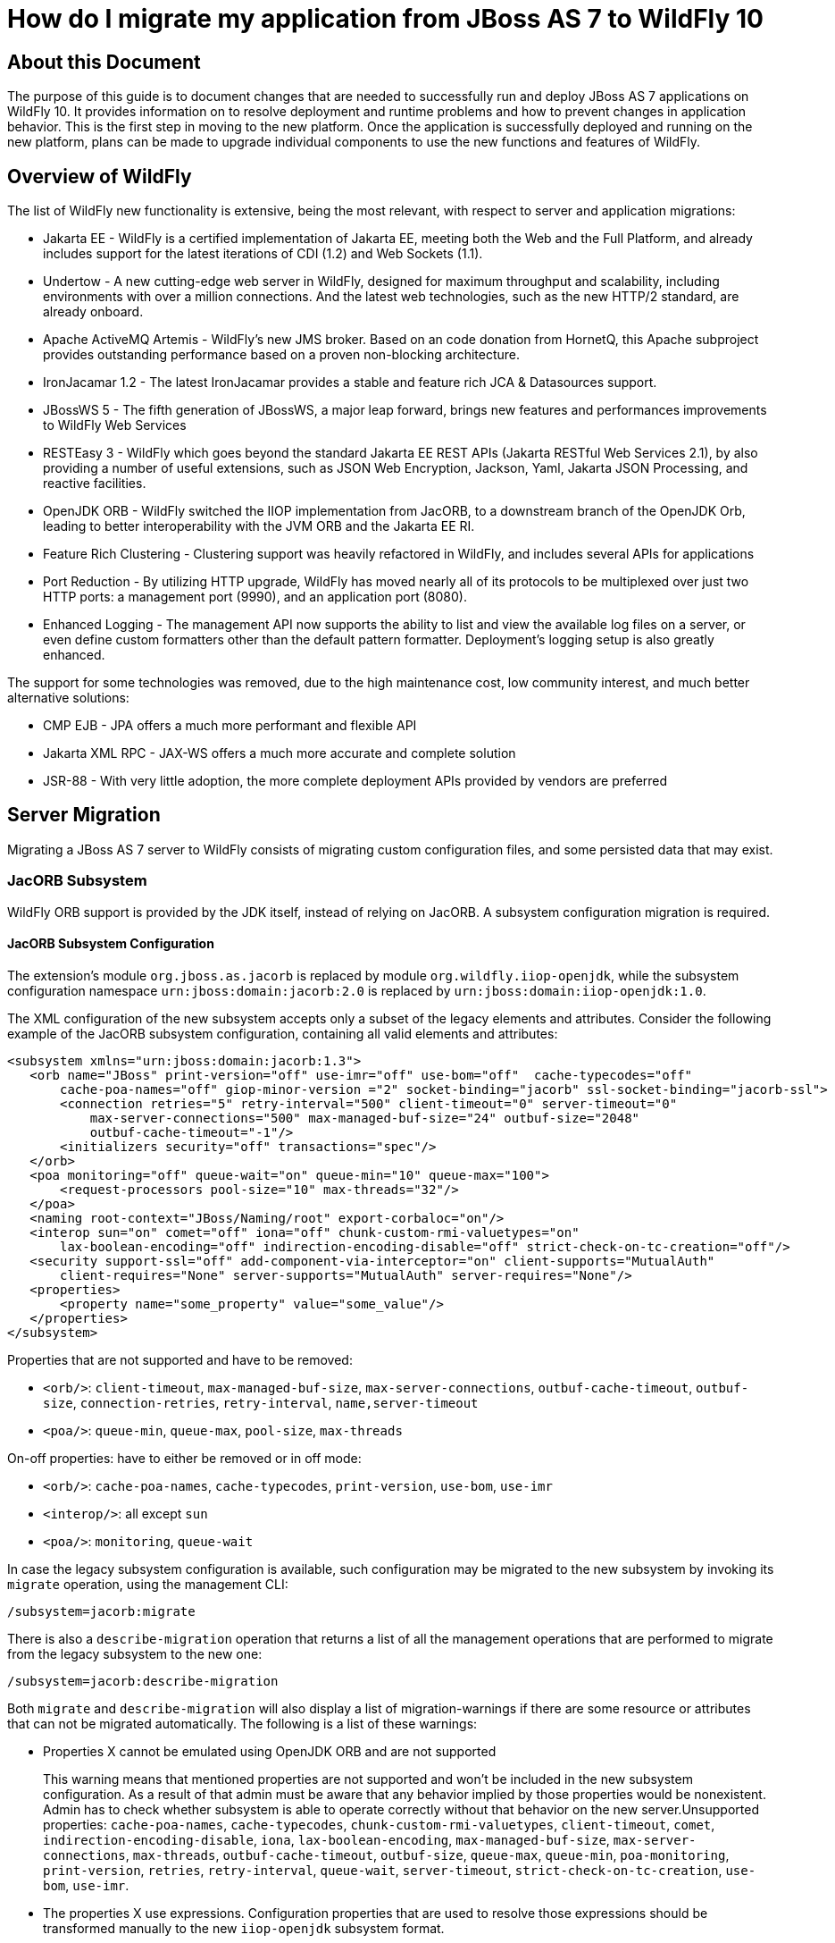 :ProductName: WildFly
:ProductVersion: 10
:PrevProductName: JBoss AS
:PrevProductVersion: 7

[[How_do_I_migrate_my_application_from_AS7_to_WildFly]]
= How do I migrate my application from {PrevProductName} {PrevProductVersion}  to {ProductName} {ProductVersion}

[[about-this-document]]
== About this Document

The purpose of this guide is to document changes that are needed to successfully run and deploy {PrevProductName} {PrevProductVersion} applications on {ProductName} {ProductVersion}. It provides information on to resolve deployment and runtime problems and how to prevent changes in application behavior. This is the first step in moving to the new platform. Once the application is successfully deployed and running on the new platform, plans can be made to upgrade individual components to use the new functions and features of {ProductName}.

[[overview-of-wildfly]]
== Overview of {ProductName}

The list of {ProductName} new functionality is extensive, being the most relevant, with respect to server and application migrations:

* Jakarta EE - {ProductName} is a certified implementation of Jakarta EE, meeting both the Web and the Full Platform, and already includes support for the latest iterations of CDI (1.2) and Web Sockets (1.1).
* Undertow - A new cutting-edge web server in {ProductName}, designed for maximum throughput and scalability, including environments with over a million connections. And the latest web technologies, such as the new HTTP/2 standard, are already onboard.
* Apache ActiveMQ Artemis - {ProductName}'s new JMS broker. Based on an code donation from HornetQ, this Apache subproject provides outstanding performance based on a proven non-blocking architecture.
* IronJacamar 1.2 - The latest IronJacamar provides a stable and feature rich JCA & Datasources support.
* JBossWS 5 - The fifth generation of JBossWS, a major leap forward, brings new features and performances improvements to {ProductName} Web Services
* RESTEasy 3 - {ProductName} which goes beyond the standard Jakarta EE REST APIs (Jakarta RESTful Web Services 2.1), by also providing a number of useful extensions, such as JSON Web Encryption, Jackson, Yaml, Jakarta JSON Processing, and reactive facilities.
* OpenJDK ORB - {ProductName} switched the IIOP implementation from JacORB, to a downstream branch of the OpenJDK Orb, leading to better interoperability with the JVM ORB and the Jakarta EE RI.
* Feature Rich Clustering - Clustering support was heavily refactored in {ProductName}, and includes several APIs for applications
* Port Reduction - By utilizing HTTP upgrade, {ProductName} has moved nearly all of its protocols to be multiplexed over just two HTTP ports: a management port (9990), and an application port (8080).
* Enhanced Logging - The management API now supports the ability to list and view the available log files on a server, or even define custom formatters other than the default pattern formatter. Deployment's logging setup is also greatly enhanced.

The support for some technologies was removed, due to the high maintenance cost, low community interest, and much better alternative solutions:

* CMP EJB - JPA offers a much more performant and flexible API
* Jakarta XML RPC - JAX-WS offers a much more accurate and complete solution
* JSR-88 - With very little adoption, the more complete deployment APIs provided by vendors are preferred

[[server-migration]]
== Server Migration

Migrating a {PrevProductName} {PrevProductVersion} server to {ProductName} consists of migrating custom configuration files, and some persisted data that may exist.

[[jacorb-subsystem]]
=== JacORB Subsystem

{ProductName} ORB support is provided by the JDK itself, instead of relying on JacORB. A subsystem configuration migration is required.

[[jacorb-subsystem-configuration]]
==== JacORB Subsystem Configuration

The extension's module `org.jboss.as.jacorb` is replaced by module `org.wildfly.iiop-openjdk`, while the subsystem configuration namespace `urn:jboss:domain:jacorb:2.0` is replaced by
`urn:jboss:domain:iiop-openjdk:1.0`.

The XML configuration of the new subsystem accepts only a subset of the legacy elements and attributes. Consider the following example of the JacORB subsystem configuration, containing all valid elements and attributes:

[source,xml,options="nowrap"]
----
<subsystem xmlns="urn:jboss:domain:jacorb:1.3">
   <orb name="JBoss" print-version="off" use-imr="off" use-bom="off"  cache-typecodes="off"
       cache-poa-names="off" giop-minor-version ="2" socket-binding="jacorb" ssl-socket-binding="jacorb-ssl">
       <connection retries="5" retry-interval="500" client-timeout="0" server-timeout="0"
           max-server-connections="500" max-managed-buf-size="24" outbuf-size="2048"
           outbuf-cache-timeout="-1"/>
       <initializers security="off" transactions="spec"/>
   </orb>
   <poa monitoring="off" queue-wait="on" queue-min="10" queue-max="100">
       <request-processors pool-size="10" max-threads="32"/>
   </poa>
   <naming root-context="JBoss/Naming/root" export-corbaloc="on"/>
   <interop sun="on" comet="off" iona="off" chunk-custom-rmi-valuetypes="on"
       lax-boolean-encoding="off" indirection-encoding-disable="off" strict-check-on-tc-creation="off"/>
   <security support-ssl="off" add-component-via-interceptor="on" client-supports="MutualAuth"
       client-requires="None" server-supports="MutualAuth" server-requires="None"/>
   <properties>
       <property name="some_property" value="some_value"/>
   </properties>
</subsystem>
----

Properties that are not supported and have to be removed:

* `<orb/>`: `client-timeout`, `max-managed-buf-size`, `max-server-connections`, `outbuf-cache-timeout`, `outbuf-size`, `connection-retries`, `retry-interval`, `name,server-timeout`
* `<poa/>`: `queue-min`, `queue-max`, `pool-size`, `max-threads`

On-off properties: have to either be removed or in off mode:

* `<orb/>`: `cache-poa-names`, `cache-typecodes`, `print-version`, `use-bom`, `use-imr`
* `<interop/>`: all except `sun`
* `<poa/>`: `monitoring`, `queue-wait`

In case the legacy subsystem configuration is available, such configuration may be migrated to the new subsystem by invoking its `migrate` operation, using the management CLI:

[source,options="nowrap"]
----
/subsystem=jacorb:migrate
----

There is also a `describe-migration` operation that returns a list of all the management operations that are performed to migrate from the legacy subsystem to the new one:

[source,options="nowrap"]
----
/subsystem=jacorb:describe-migration
----

Both `migrate` and `describe-migration` will also display a list of migration-warnings if there are some resource or attributes that can not be migrated automatically. The following is a list of these warnings:

* Properties X cannot be emulated using OpenJDK ORB and are not supported
+
This warning means that mentioned properties are not supported and won't be included in the new subsystem configuration. As a result of that admin must be aware that any behavior implied by those properties would be nonexistent. Admin has to check whether subsystem is able to operate
correctly without that behavior on the new server.Unsupported properties: `cache-poa-names`, `cache-typecodes`, `chunk-custom-rmi-valuetypes`, `client-timeout`, `comet`, `indirection-encoding-disable`, `iona`, `lax-boolean-encoding`, `max-managed-buf-size`, `max-server-connections`, `max-threads`, `outbuf-cache-timeout`, `outbuf-size`, `queue-max`, `queue-min`, `poa-monitoring`, `print-version`, `retries`, `retry-interval`, `queue-wait`, `server-timeout`, `strict-check-on-tc-creation`, `use-bom`, `use-imr`.

* The properties X use expressions. Configuration properties that are used to resolve those expressions should be transformed manually to the new `iiop-openjdk` subsystem format.
+
Admin has to transform all the configuration files to work correctly with the `jacorb` subsystem. For example, `jacorb` has a property `giop-minor-version` whereas `iiop-openjdk` uses the property `giop-version`. Let's suppose we use `1` minor version in `jacorb` and have it configured in `standalone.conf` file as system variable: `-Diiop-giop-minor-version=1`. Admin is responsible for changing this variable to 1.1 after the migration to make sure that the new subsystem will work correctly.

[[jboss-web-subsystem]]
=== JBoss Web Subsystem

JBoss Web is replaced by Undertow in {ProductName}, which means that the legacy subsystem configuration should be migrated to {ProductName}'s Undertow subsystem configuration.

[[jboss-web-subsystem-configuration]]
==== JBoss Web Subsystem Configuration

The extension's module `org.jboss.as.web` is replaced by module `org.wildfly.extension.undertow`, while the subsystem configuration namespace `urn:jboss:domain:web:` is replaced by
`urn:jboss:domain:undertow:`.

The XML configuration of the new subsystem is relatively different. Consider the following example of the JBoss Web subsystem configuration, containing all valid elements and attributes:

[source,xml,options="nowrap"]
----
<?xml version="1.0" encoding="UTF-8"?>
<subsystem xmlns="urn:jboss:domain:web:2.2" default-virtual-server="default-host" native="true" default-session-timeout="30" instance-id="foo">
    <configuration>
        <static-resources listings="true"
                          sendfile="1000"
                          file-encoding="utf-8"
                          read-only="true"
                          webdav="false"
                          secret="secret"
                          max-depth="5"
                          disabled="false"
                />
        <jsp-configuration development="true"
                           disabled="false"
                           keep-generated="true"
                           trim-spaces="true"
                           tag-pooling="true"
                           mapped-file="true"
                           check-interval="20"
                           modification-test-interval="1000"
                           recompile-on-fail="true"
                           smap="true"
                           dump-smap="true"
                           generate-strings-as-char-arrays="true"
                           error-on-use-bean-invalid-class-attribute="true"
                           scratch-dir="/some/dir"
                           source-vm="1.7"
                           target-vm="1.7"
                           java-encoding="utf-8"
                           x-powered-by="true"
                           display-source-fragment="true" />
        <mime-mapping name="ogx" value="application/ogg" />
        <welcome-file>titi</welcome-file>
    </configuration>
    <connector name="http" scheme="http"
               protocol="HTTP/1.1"
               socket-binding="http"
               enabled="true"
               enable-lookups="false"
               proxy-binding="reverse-proxy"
               max-post-size="2097153"
               max-save-post-size="512"
               redirect-binding="https"
               max-connections="300"
               secure="false"
               executor="some-executor"
            />
    <connector name="https" scheme="https" protocol="HTTP/1.1" secure="true" socket-binding="https">
        <ssl certificate-key-file="${file-base}/server.keystore"
             ca-certificate-file="${file-base}/jsse.keystore"
             key-alias="test"
             password="changeit"
             cipher-suite="SSL_RSA_WITH_3DES_EDE_CBC_SHA"
             protocol="SSLv3"
             verify-client="true"
             verify-depth="3"
             certificate-file="certificate-file.ext"
             ca-revocation-url="https://example.org/some/url"
             ca-certificate-password="changeit"
             keystore-type="JKS"
             truststore-type="JKS"
             session-cache-size="512"
             session-timeout="3000"
             ssl-protocol="RFC4279"
                />
    </connector>
    <connector name="http-vs" scheme="http" protocol="HTTP/1.1" socket-binding="http" >
        <virtual-server name="vs1" />
        <virtual-server name="vs2" />
    </connector>
    <virtual-server name="default-host" enable-welcome-root="true" default-web-module="foo.war">
        <alias name="localhost" />
        <alias name="example.com" />
        <access-log resolve-hosts="true" extended="true" pattern="extended" prefix="prefix" rotate="true" >
            <directory relative-to="jboss.server.base.dir" path="toto" />
        </access-log>
        <rewrite name="myrewrite" pattern="^/helloworld(.*)" substitution="/helloworld/test.jsp" flags="L" />
        <rewrite name="with-conditions" pattern="^/helloworld(.*)" substitution="/helloworld/test.jsp" flags="L" >
            <condition name="https" pattern="off" test="%{HTTPS}" flags="NC"/>
            <condition name="user" test="%{USER}" pattern="toto" flags="NC"/>
            <condition name="no-flags" test="%{USER}" pattern="toto"/>
        </rewrite>
        <sso reauthenticate="true" domain="myDomain" cache-name="myCache"
             cache-container="cache-container" http-only="true"/>
    </virtual-server>
    <virtual-server name="vs1" />
    <virtual-server name="vs2" />
    <valve name="myvalve" module="org.jboss.some.module" class-name="org.jboss.some.class" enabled="true">
        <param param-name="param-name" param-value="some-value"/>
    </valve>
    <valve name="accessLog" module="org.jboss.as.web" class-name="org.apache.catalina.valves.AccessLogValve">
        <param param-name="prefix" param-value="myapp_access_log." />
        <param param-name="suffix" param-value=".log" />
        <param param-name="rotatable" param-value="true" />
        <param param-name="fileDateFormat" param-value="yyyy-MM-dd" />
        <param param-name="pattern" param-value="common" />
        <param param-name="directory" param-value="${jboss.server.log.dir}" />
        <param param-name="resolveHosts" param-value="false"/>
        <param param-name="conditionIf" param-value="log-enabled"/>
    </valve>
    <valve name="request-dumper" module="org.jboss.as.web" class-name="org.apache.catalina.valves.RequestDumperValve"/>
    <valve name="remote-addr" module="org.jboss.as.web" class-name="org.apache.catalina.valves.RemoteAddrValve">
        <param param-name="allow" param-value="127.0.0.1,127.0.0.2" />
        <param param-name="deny" param-value="192.168.1.20" />
    </valve>
    <valve name="crawler" class-name="org.apache.catalina.valves.CrawlerSessionManagerValve" module="org.jboss.as.web" >
        <param param-name="sessionInactiveInterval" param-value="1" />
        <param param-name="crawlerUserAgents" param-value="Google" />
    </valve>
    <valve name="proxy" class-name="org.apache.catalina.valves.RemoteIpValve" module="org.jboss.as.web" >
        <param param-name="internalProxies" param-value="192\.168\.0\.10|192\.168\.0\.11" />
        <param param-name="remoteIpHeader" param-value="x-forwarded-for" />
        <param param-name="proxiesHeader" param-value="x-forwarded-by" />
        <param param-name="trustedProxies" param-value="proxy1|proxy2" />
    </valve>
</subsystem>
----

// FIXME compare with Undertow, list unsupported features

It is possible to do a migration of the legacy subsystem configuration and related persisted data by invoking the legacy subsystem's `migrate` operation, using the management CLI:

[source,options="nowrap"]
----
/subsystem=web:migrate
----

There is also a `describe-migration` operation that returns a list of all the management operations that are performed to migrate from the legacy subsystem to the new one:

[source,options="nowrap"]
----
/subsystem=web:describe-migration
----

Both `migrate` and `describe-migration` will also display a list of migration-warnings if there are some resource or attributes that can not be migrated automatically. The following is a list of these warnings:

* Could not migrate resource X
+
This warning means that mentioned resource configuration is not supported and won't be included in the new subsystem configuration. As a result of that admin must be aware that any behavior implied by those resources would be nonexistent. Admin has to check whether subsystem is able to operate correctly without that behavior on the new server.
+
// FIXME must document which are the resources that trigger this

* Could not migrate attribute X from resource Y.
+
This warning means that mentioned resource configuration property is not supported and won't be included in the new subsystem configuration. As a result of that admin must be aware that any behavior implied by those properties would be nonexistent. Admin has to check whether subsystem is
able to operate correctly without that behavior on the new server.
+
// FIXME must document which are the properties that trigger this

* Could not migrate SSL connector as no SSL config is defined
* Could not migrate verify-client attribute %s to the Undertow equivalent
* Could not migrate verify-client expression %s
* Could not migrate valve X
+
This warning means that mentioned valve configuration is not supported and won't be included in the new subsystem configuration. As a result of that admin must be aware that any behavior implied by those resources would be nonexistent. Admin has to check whether subsystem is able to operate correctly without that behavior on the new server. This warning may happen for:

** org.apache.catalina.valves.RemoteAddrValve : must have at least one
allowed or denied value.
** org.apache.catalina.valves.RemoteHostValve : must have at least one
allowed or denied value.
** org.apache.catalina.authenticator.BasicAuthenticator
** org.apache.catalina.authenticator.DigestAuthenticator
** org.apache.catalina.authenticator.FormAuthenticator
** org.apache.catalina.authenticator.SSLAuthenticator
** org.apache.catalina.authenticator.SpnegoAuthenticator
** custom valves
* Could not migrate attribute X from valve Y
+
This warning means that mentioned valve configuration property is not supported and won't be included in the new subsystem configuration. As a result of that admin must be aware that any behavior implied by those properties would be nonexistent. Admin has to check whether subsystem is
able to operate correctly without that behavior on the new server. This warning may happen for :

** `org.apache.catalina.valves.AccessLogValve` : if you use the following parameters `resolveHosts`, `fileDateFormat`, `renameOnRotate`,
`encoding`, `locale`, `requestAttributesEnabled`, `buffered`.
** `org.apache.catalina.valves.ExtendedAccessLogValve` : if you use the following parameters `resolveHosts`, `fileDateFormat`, `renameOnRotate`, `encoding`, `locale`, `requestAttributesEnabled`, `buffered`.
** `org.apache.catalina.valves.RemoteIpValve`:
*** if `remoteIpHeader` is defined and isn't set to "x-forwarded-for".
*** if `protocolHeader` is defined and isn't set to "x-forwarded-proto".
*** if you use the following parameters `httpServerPort` and `httpsServerPort` .

Also, note that Undertow doesn't support JBoss Web `valves`, but some of these may be migrated to Undertow handlers, and JBoss Web subsystem's `migrate` operation do that too.

Here is a list of those valves and their corresponding Undertow handler:

[cols=",",options="header"]
|===
|Valve |Handler

|org.apache.catalina.valves.AccessLogValve
|io.undertow.server.handlers.accesslog.AccessLogHandler

|org.apache.catalina.valves.ExtendedAccessLogValve
|io.undertow.server.handlers.accesslog.AccessLogHandler

|org.apache.catalina.valves.RequestDumperValve
|io.undertow.server.handlers.RequestDumpingHandler

|org.apache.catalina.valves.RewriteValve
|io.undertow.server.handlers.SetAttributeHandler

|org.apache.catalina.valves.RemoteHostValve
|io.undertow.server.handlers.AccessControlListHandler

|org.apache.catalina.valves.RemoteAddrValve
|io.undertow.server.handlers.IPAddressAccessControlHandler

|org.apache.catalina.valves.RemoteIpValve
|io.undertow.server.handlers.ProxyPeerAddressHandler

|org.apache.catalina.valves.StuckThreadDetectionValve
|io.undertow.server.handlers.StuckThreadDetectionHandler

|org.apache.catalina.valves.CrawlerSessionManagerValve
|io.undertow.servlet.handlers.CrawlerSessionManagerHandler
|===

The `org.apache.catalina.valves.JDBCAccessLogValve` can't be automatically migrated to `io.undertow.server.handlers.JDBCLogHandler` as the expectations differ.

The migration can be done manually though :

.  Create the driver module and add the driver to the list of available drivers
.  Create a datasource pointing to the database where the log entries are going to be stored
.  Add an `expression-filter` definition with the following expression: "jdbc-access-log(datasource='datasource-jndi-name")
+
[source,xml,options="nowrap"]
----
<valve name="jdbc" module="org.jboss.as.web" class-name="org.apache.catalina.valves.JDBCAccessLogValve">
    <param param-name="driverName" param-value="com.mysql.jdbc.Driver" />
    <param param-name="connectionName" param-value="root" />
    <param param-name="connectionPassword" param-value="password" />
    <param param-name="connectionURL" param-value="jdbc:mysql://localhost:3306/wildfly?zeroDateTimeBehavior=convertToNull" />
    <param param-name="format" param-value="combined" />
</valve>
----
+
should become:
+
[source,xml,options="nowrap"]
----
<subsystem xmlns="urn:jboss:domain:datasources:1.2">
    <datasources>
        <datasource jndi-name="java:jboss/datasources/accessLogDS" pool-name="ccessLogDS" enabled="true" use-java-context="true">
            <connection-url>jdbc:mysql://localhost:3306/wildfly?zeroDateTimeBehavior=convertToNull</connection-url>
            <driver>mysql</driver>
            <security>
               <user-name>root</user-name>
               <password>password</password>
            </security>
        </datasource>
        ...
        <drivers>
            <driver name="mysql" module="com.mysql">
                <driver-class>com.mysql.jdbc.Driver</driver-class>
            </driver>
        ...
        </drivers>
    </datasources>
</subsystem>
...
<subsystem xmlns="urn:jboss:domain:undertow:3.1" default-virtual-host="default-virtual-host" default-servlet-container="myContainer"
           default-server="some-server" instance-id="some-id" statistics-enabled="true">
    ...
    <server name="some-server" default-host="other-host" servlet-container="myContainer">
    ...
        <host name="other-host" alias="www.mysite.com, ${prop.value:default-alias}" default-web-module="something.war" disable-console-redirect="true">
            <location name="/" handler="welcome-content" />
            <filter-ref name="jdbc-access"/>
        </host>
    </server>
    ...
    <filters>
        <expression-filter name="jdbc-access" expression="jdbc-access-log(datasource='java:jboss/datasources/accessLogDS')" />
    ...
    </filters>
 
</subsystem>
----

Note that any custom valve won't be migrated at all and will just be removed from the configuration.

Also the authentication related valves are to be replaced by Undertow authentication mechanisms, and this have to be done manually.

// FIXME how this last "manual" replacement is done? Need whole process documented and concrete example

[[websockets]]
==== WebSockets

In {PrevProductName} {PrevProductVersion}, to use WebSockets, you had to configure the 'http' `connector` in the `web` subsystem of the server configuration file to use the NIO2 protocol. The following is an example of the management CLI command to configure WebSockets in the previous releases.

[source,options="nowrap"]
----
/subsystem=web/connector=http/:write-attribute(name=protocol,value=org.apache.coyote.http11.Http11NioProtocol)
----

WebSockets are a requirement of the Jakarta EE specification and the default configuration is included in {ProductName}. More complex WebSocket configuration is done in the `servlet-container` of the `undertow` subsystem of the server configuration file.

You no longer need to configure the server for default WebSocket support.

// FIXME isn't <websockets /> required for that?

[[messaging-subsystem]]
=== Messaging Subsystem

{ProductName} JMS support is provided by ActiveMQ Artemis, instead of HornetQ. It's possible to do a migration of the legacy subsystem configuration, and related persisted data.

[[messaging-subsystem-configuration]]
==== Messaging Subsystem Configuration

The extension's module `org.jboss.as.messaging` is replaced by module `org.wildfly.extension.messaging-activemq`, while the subsystem configuration namespace `urn:jboss:domain:messaging:3.0` is replaced by `urn:jboss:domain:messaging-activemq:1.0`.

[[management-model]]
===== Management model

In most cases, an effort was made to keep resource and attribute names as similar as possible to those used in previous releases. The following table lists some of the changes.

[cols=",",options="header"]
|===
|HornetQ name |ActiveMQ name
|hornetq-server |server
|hornetq-serverType |serverType
|connectors |connector
|discovery-group-name |discovery-group
|===

The management operations invoked on the new messaging-subsystem starts with `/subsystem=messaging-activemq/server=X` while the legacy `messaging` subsystem was at `/subsystem=messaging/hornetq-server=X`.

In case the legacy subsystem configuration is available, such configuration may be migrated to the new subsystem by invoking its `migrate` operation, using the management CLI:

[source,options="nowrap"]
----
/subsystem=messaging:migrate
----

There is also a `describe-migration` operation that returns a list of all the management operations that are performed to migrate from the legacy subsystem to the new one:

[source,options="nowrap"]
----
/subsystem=messaging:describe-migration
----

Both `migrate` and `describe-migration` will also display a list of migration-warnings if there are some resource or attributes that can not be migrated automatically. The following is a list of these warnings:

* The migrate operation can not be performed: the server must be in admin-only mode
+
The `migrate` operation requires starting the server in admin-only mode, which is done by adding parameter `--admin-only` to the server start command, e.g.
+
[source,options="nowrap"]
----
./standalone.sh --admin-only
----

* Can not migrate attribute local-bind-address from resource X. Use instead the socket-attribute to configure this broadcast-group.
* Can not migrate attribute local-bind-port from resource X. Use instead the socket-binding attribute to configure this broadcast-group.
* Can not migrate attribute group-address from resource X. Use instead the socket-binding attribute to configure this broadcast-group.
* Can not migrate attribute group-port from resource X. Use instead the socket-binding attribute to configure this broadcast-group.
+
Broadcast-group resources no longer accept local-bind-address, local-bind-port, group-address, group-port attributes. It only accepts a socket-binding. The warning notifies that resource X has an unsupported attribute. The user will have to set the socket-binding attribute on the resource and ensures it corresponds to a defined socket-binding
resource.

* Classes providing the %s are discarded during the migration. To use them in the new `messaging-activemq` subsystem, you will have to extend the Artemis-based Interceptor.
+
Messaging interceptors support is significantly different in {ProductName} {ProductVersion}, any interceptors configured in the legacy subsystem are discarded during migration. See  the <<messaging-interceptors, Messaging Interceptors>> section to learn how to migrate legacy Messaging interceptors.

* Can not migrate the HA configuration of X. Its shared-store and backup attributes holds expressions and it is not possible to determine unambiguously how to create the corresponding ha-policy for the `messaging-activemq` server.
+
If the `hornetq-server` X's shared-store or backup attributes hold an expression, such as $\{xxx}, then it's not possible to determine the actual ha-policy of the migrated server. In that case, we discard it and the user will have to add the correct `ha-policy` afterwards. The `ha-policy` is a single resource underneath the `messaging-activemq` server resource.

* Can not migrate attribute local-bind-address from resource X. Use instead the socket-binding attribute to configure this discovery-group.Can not migrate attribute local-bind-port from resource X. Use instead the socket-binding attribute to configure this discovery-group.
* Can not migrate attribute group-address from resource X. Use instead the socket-binding attribute to configure this discovery-group.

* Can not migrate attribute group-port from resource X. Use instead the socket-binding attribute to configure this discovery-group.
+
The `discovery-group` resources no longer accept `local-bind-address`, `local-bind-port`, `group-address`, `group-port` attributes. It only accepts a `socket-binding`. The warning notifies that resource X has an unsupported attribute.
+
The user will have to set the socket-binding attribute on the resource and ensures it corresponds to a defined socket-binding resource.

* Can not create a legacy-connection-factory based on connection-factory X. It uses a HornetQ in-vm connector that is not compatible with Artemis in-vm connector
+
Legacy subsystem's remote connection-factory resources are migrated into legacy-connection-factory resources, to allow old EAP6 clients to connect to EAP7. However a connection-factory using in-vm will not be migrated, because a in-vm client will be based on EAP7, not EAP 6. In other words, legacy-connection-factory are created only when the CF is using remote connectors, and this warning notifies about in-vm connection-factory X not migrated.

* Can not migrate attribute X from resource Y. The attribute uses an expression that can be resolved differently depending on system properties. After migration, this attribute must be added back with an actual value instead of the expression.
+
This warning appears when the migration logic needs to know the concrete value of attribute X during migration, but instead such value includes an expression that's can't be resolved, so the actual value can not be determined, and the attribute is discarded. It happens in several cases,
for instance:
+
** cluster-connection forward-when-no-consumers. This boolean attribute has been replaced by the message-load-balancing-type attribute (which is an enum of OFF, STRICT, ON_DEMAND)
** broadcast-group and discovery-group's jgroups-stack and jgroups-channel attributes. They reference other resources and we no longer accept expressions for them.

* Can not migrate attribute X from resource Y. This attribute is not supported by the new `messaging-activemq` subsystem.
+
Some attributes are no longer supported in the new `messaging-activemq` subsystem and are simply discarded:
+
** hornetq-server's failback-delay
** http-connector's use-nio attribute
** http-acceptor's use-nio attribute
** remote-connector's use-nio attribute
** remote-acceptor's use-nio attribute

[[xml-configuration]]
===== XML Configuration

The XML configuration has changed significantly with the new `messaging-activemq` subsystem to provide a XML scheme more consistent with other {ProductName} subsystems.

It is not advised to change the XML configuration of the legacy `messaging` subsystem to conform to the new `messaging-activemq` subsystem. Instead, invoke the legacy subsystem `migrate` operation. This operation will write the XML configuration of the new `messaging-activemq` subsystem as a part of its execution.

[[messaging-interceptors]]
===== Messaging Interceptors

Messaging Interceptors are significantly different in {ProductName} {ProductVersion}, requiring both code and configuration changes by the user. In concrete the interceptor base Java class is now `org.apache.artemis.activemq.api.core.interceptor.Interceptor`, and the user interceptor implementation classes may now be loaded by any server module. Note that prior to {ProductName} {ProductVersion} the interceptor classes could only be installed by adding these to the HornetQ module, thus requiring the user to change such module XML descriptor, its `module.xml`.

With respect to the server XML configuration, the user must now specify the module to load its interceptors in the new `messaging-activemq` subsystem XML config, e.g:

[source,xml,options="nowrap"]
----
<subsystem xmlns="urn:jboss:domain:messaging-activemq:1.0">
    <server name="default">
       ...
        <incoming-interceptors>
            <class name="org.foo.incoming.myInterceptor" module="org.foo" />
            <class name="org.bar.incoming.myOtherInterceptor" module="org.bar" />
        </incoming-interceptors>
        <outgoing-interceptors>
            <class name="org.foo.outgoing.myInterceptor" module="org.foo" />
            <class name="org.bar.outgoing.myOtherInterceptor" module="org.bar" />
        </outgoing-interceptors>
   </server>
</subsystem>
----

[[jms-destinations]]
===== JMS Destinations

In previous releases, JMS destination queues were configured in the `<jms-destinations>` element under the hornetq-server section of the `messaging` subsystem.

[source,xml,options="nowrap"]
----
<jms-destinations>
    <jms-queue name="testQueue">
        <entry name="queue/test"/>
        <entry name="java:jboss/exported/jms/queue/test"/>
    </jms-queue>
</jms-destinations>
----

In {ProductName}, the JMS destination queue is configured in the default server of the `messaging-activemq` subsystem.

[source,xml,options="nowrap"]
----
<jms-queue name="testQueue" entries="queue/test java:jboss/exported/jms/queue/test"/>
----

[[messaging-logging]]
==== Messaging Logging

The prefix of messaging log messages in {ProductName} is `WFLYMSGAMQ`, instead of `WFLYMSG`.

[[messaging-data]]
==== Messaging Data

The location of the messaging data has been changed in the new `messaging-activemq` subsystem:

* messagingbindings/ -> activemq/bindings/
* messagingjournal/ -> activemq/journal/
* messaginglargemessages/ -> activemq/largemessages/
* messagingpaging/ -> activemq/paging/

To migrate legacy messaging data, you will have to export the directories used by the legacy `messaging` subsystem and import them into the new subsystem's server by using its `import-journal` operation:

[source,options="nowrap"]
----
/subsystem=messaging-activemq/server=default:import-journal(file=<path to XML dump>)
----

The XML dump is a XML file generated by HornetQ `XmlDataExporter` util class.

[[application-migration]]
== Application Migration

Before you migrate your application, you should be aware that some features that were available in previous releases are now deprecated or missing.

[[ejbs]]
=== EJBs

[[cmp-entity-ejbs]]
==== CMP Entity EJBs

Container-Managed Persistence entity beans support is optional in Jakarta EE, and {ProductName} does not provide support for these.

CMP entity beans are defined in the `ejb-jar.xml` descriptor, in concrete an entity bean is CMP only if the `<entity/>` child element named `persistence-type` is included and has a value of `Container`. An example:

[source,xml,options="nowrap"]
----
<?xml version="1.1" encoding="UTF-8"?>
<ejb-jar xmlns="http://java.sun.com/xml/ns/javaee"
         xmlns:xsi="http://www.w3.org/2001/XMLSchema-instance"
         xsi:schemaLocation="http://java.sun.com/xml/ns/javaee http://java.sun.com/xml/ns/javaee/ejb-jar_3_1.xsd"
         version="3.1">
    <enterprise-beans>
        <entity>
            <ejb-name>SimpleBMP</ejb-name>
            <local-home>org.jboss.as.test.integration.ejb.entity.bmp.BMPLocalHome</local-home>
            <local>org.jboss.as.test.integration.ejb.entity.bmp.BMPLocalInterface</local>
            <ejb-class>org.jboss.as.test.integration.ejb.entity.bmp.SimpleBMPBean</ejb-class>
            <persistence-type>Container</persistence-type>
            <prim-key-class>java.lang.Integer</prim-key-class>
            <reentrant>true</reentrant>
        </entity>
    </enterprise-beans>
</ejb-jar> 
----

CMP entity beans should be replaced by JPA entities.

[[ejb-client]]
==== EJB Client

[[default-remote-connection-port]]
===== Default Remote Connection Port

The default remote connection port has changed from `4447` to `8080`.

In {PrevProductName} {PrevProductVersion}, the `jboss-ejb-client.properties` file looked similar to
the following:
[source,options="nowrap"]
----
remote.connectionprovider.create.options.org.xnio.Options.SSL_ENABLED=false
remote.connections=default
remote.connection.default.host=localhost
remote.connection.default.port=4447
remote.connection.default.connect.options.org.xnio.Options.SASL_POLICY_NOANONYMOUS=false
----

In {ProductName}, the properties file looks like this:
[source,options="nowrap"]
----
remote.connectionprovider.create.options.org.xnio.Options.SSL_ENABLED=false
remote.connections=default
remote.connection.default.host=localhost
remote.connection.default.port=8080
remote.connection.default.connect.options.org.xnio.Options.SASL_POLICY_NOANONYMOUS=false
----

[[default-connector]]
===== Default Connector

In {ProductName}, the default connector has changed from `remoting` to `http-remoting`. This change impacts clients that use libraries from one release of JBoss and to connect to server in a different release.

* If a client application uses the EJB client library from {PrevProductName} {PrevProductVersion} and wants to connect to {ProductName} {ProductVersion} server, the server must be configured to expose a remoting connector on a port other than `8080`. The client must then connect using that newly configured connector.

* A client application that uses the EJB client library from {ProductName} {ProductVersion} and wants to connect to a {PrevProductName} {PrevProductVersion} server must be aware that the server instance does not use the http-remoting connector and instead uses a remoting connector. This is achieved by defining a new client-side connection property.
+
[source,options="nowrap"]
----
remote.connection.default.protocol=remote
----

External applications using JNDI, to remotely lookup up EJBs in a {ProductName} {ProductVersion} server, may also need to be migrated, see  <<remote-jndi-clients,#Remote JNDI Clients>> section for further information.

[[jms]]
=== JMS

[[proprietary-jms-resource-definitions]]
==== Proprietary JMS Resource Definitions

The proprietary XML descriptors, previously used to setup JMS resources, are deprecated in {ProductName}. Jakarta EE (section EE.5.18) standardized such functionality.

The deprecated descriptors are files bundled in the application package, which name ends with `-jms.xml`. Their namespace has been changed to `urn:jboss:messaging-activemq-deployment:1.0`.

[[external-jms-clients]]
==== External JMS Clients

JMS Resources are remotely looked up using JNDI, and looking up resources in a {ProductName} {ProductVersion} server may require changes in the application code, see  <<remote-jndi-clients,#Remote JNDI Clients>> section for further information.

[[jpa-and-hibernate]]
=== JPA (and Hibernate)

[[applications-that-plan-to-use-hibernate-orm-5.0]]
==== Applications That Plan to Use Hibernate ORM 5.0

{ProductName} ships with Hibernate ORM 5.0 and those libraries are implicitly added to the application classpath when a `persistence.xml` is detected during deployment. If your application uses JPA, it will default to using the Hibernate ORM 5.0 libraries.

Hibernate ORM 5.0 introduces:

* Redesigned metamodel - Complete replacement for the current `org.hibernate.mapping` code
* Query parser - Improved query parser based on Antlr 3/4
* Multi-tenancy improvements - Discriminator-based multi-tenancy
* Follow-on fetches - Two-phase loading via LoadPlans/EntityGraphs

[[applications-that-currently-use-hibernate-orm-4.0---4.3]]
==== Applications that currently use Hibernate ORM 4.0 - 4.3

If your application needs second-level cache enabled, you should migrate to Hibernate ORM 5.0, which is integrated with Infinispan 8.0. Applications written with Hibernate ORM 4.x can still use Hibernate 4.x if you define a custom JBoss module with Hibernate 4.x JARs and exclude the Hibernate 5 classes from your application. It is recommended that you migrate your application to use Hibernate 5.

For information about the changes implemented between Hibernate 4 and Hibernate 5, see
https://github.com/hibernate/hibernate-orm/blob/master/migration-guide.adoc

[[applications-that-currently-use-hibernate-3]]
==== Applications that currently use Hibernate 3

The integration classes that made it easier to use Hibernate 3 in {PrevProductName} {PrevProductVersion} were removed from {ProductName} {ProductVersion}. If your application still uses Hibernate 3 libraries, it is strongly recommended that you migrate your application to use Hibernate 5 as Hibernate 3 will no longer work in {ProductName} without
a lot of effort. If you can not migrate to Hibernate 5, you must define a custom JBoss Module for the Hibernate 3 classes and exclude the Hibernate 5 classes from your application.

[[web-applications]]
=== Web Applications

[[jboss-web-valves]]
==== JBoss Web Valves

Undertow does not support the JBoss Web Valve functionality. This can be replaced by Undertow Handlers. See the http://undertow.io/undertow-docs/undertow-docs-1.3.0/index.html#undertow-handler-authors-guide[Undertow Handler Authors Guide] for more information.

List of valves that were provided with JBoss Web, together with a corresponding Undertow handler, is provided above, in the section on the JBoss Web subsystem.

JBoss Web Valves are specified in the proprietary `jboss-web.xml` descriptor, through `<valve />` element(s). These can be replaced using the `<http-handler />` element(s). For example:

[source,xml,options="nowrap"]
----
<jboss-web>
    <valve>
        <class-name>org.apache.catalina.valves.RequestDumperValve</class-name>
        <module>org.jboss.as.web</module>
    </valve>
</jboss-web>
----

can be replaced by

[source,xml,options="nowrap"]
----
<jboss-web>
    <http-handler>
        <class-name>io.undertow.server.handlers.RequestDumpingHandler</class-name>
        <module>io.undertow.core</module>
    </http-handler>
</jboss-web>
----

[[web-services]]
=== Web Services

[[cxf-spring-webservices]]
==== CXF Spring Webservices

The setup of web service's endpoints and clients, through a Spring XML descriptor, driving a CXF bus creation, is no longer supported in {ProductName}.

Any application containing a `jbossws-cxf.xml` must migrate all functionality specified in such XML descriptor, mostly already supported by the JAX-WS specification, included in Jakarta EE. It is still possible to rely on direct Apache CXF API usage, loosing the Jakarta EE portability of the application, for instance when specific Apache CXF functionalities are needed. See the Apache CXF Integration document for further information.

[[Jakarta-XML-RPC]]
==== Jakarta XML RPC 

Jakarta XML RPC is an API for building Web services and clients that used remote procedure calls (RPC) and XML, which was deprecated in Jakarta EE, and is no longer supported by {ProductName}.

Jakarta XML RPC Web Services may be identified by the presence of the XML descriptor named `webservices.xml`, containing a `<webservice-description/>` element that includes a child element named `<jaxrpc-mapping-file/>`. An example:

[source,xml,options="nowrap"]
----
<webservices xmlns="http://java.sun.com/xml/ns/j2ee"
    xmlns:xsi="http://www.w3.org/2001/XMLSchema-instance"
    xsi:schemaLocation="http://java.sun.com/xml/ns/j2ee http://www.ibm.com/webservices/xsd/j2ee_web_services_1_1.xsd" version="1.1">
    <webservice-description>
        <webservice-description-name>HelloService</webservice-description-name>
        <wsdl-file>WEB-INF/wsdl/HelloService.wsdl</wsdl-file>
        <jaxrpc-mapping-file>WEB-INF/mapping.xml</jaxrpc-mapping-file>
        <port-component>
            <port-component-name>Hello</port-component-name>
            <wsdl-port>HelloPort</wsdl-port>
            <service-endpoint-interface>org.jboss.chap12.hello.Hello</service-endpoint-interface>
            <service-impl-bean>
                <servlet-link>HelloWorldServlet</servlet-link>
            </service-impl-bean>
        </port-component>
    </webservice-description>
</webservices>
----

Applications using Jakarta XML RPC should be migrated to use JAX-WS, the current Jakarta EE standard web service framework.

[[Jakarta-RESTful-Web-Services-2.1]]
==== Jakarta RESTful Web Services 2.1

Jakarta RESTful Web Services 2.1: The Java API for RESTful Web Services specification is located at https://jakarta.ee/specifications/restful-ws/2.1/

Some changes to the `MessageBodyWriter` interface may represent a backward incompatible change with respect to JAX-RS 1.X.

Be sure to define an `@Produces` or `@Consumes` for your endpoints. Failure to do so may result in an error similar to the following.

[source,options="nowrap"]
----
org.jboss.resteasy.core.NoMessageBodyWriterFoundFailure: Could not find MessageBodyWriter for response object of type: <OBJECT> of media type: <CONTENT_TYPE>
----

[[rest-client-api]]
==== REST Client API

Some REST Client API classes and methods are deprecated, for example: `org.jboss.resteasy.client.ClientRequest` and `org.jboss.resteasy.client.ClientResponse`. Instead, use
https://docs.jboss.org/resteasy/docs/3.15.0.Final/javadocs/index.html?org/jboss/resteasy/client/jaxrs/ResteasyClient.html[﻿`org.jboss.resteasy.client.jaxrs.ResteasyClient`] and `javax.ws.rs.core.Response`. See the `resteasy-jaxrs-client` quickstart for an example of an external Jakarta RESTful Web Services RestEasy client that interacts with a Jakarta RESTful Web Services.

[[application-clustering]]
=== Application Clustering

[[ha-singleton]]
==== HA Singleton

{PrevProductName} {PrevProductVersion} introduced singleton services - a mechanism for installing an service such that it would only start on one node in the cluster at a time, a HA Singleton. Such mechanism required usage of a private {ProductName} Clustering API, designed around the class `org.jboss.as.clustering.singleton.SingletonService`, and was documented in detail at
https://access.redhat.com/documentation/en-US/JBoss_Enterprise_Application_Platform/6.4/html/Development_Guide/Implement_an_HA_Singleton.html, and while not difficult to implement, the installation process suffered from a couple shortcomings:

* Installing multiple singleton services within a single deployment caused the deployer to hang.
* Installing a singleton service required the user to specify several private module dependencies in `/META-INF/MANIFEST.MF`

{ProductName} {ProductVersion} introduces a new public API for building such services, which significantly simplifies the process, and solves the issues found in the legacy solution. The {ProductName} {ProductVersion} Quickstart application named `cluster-ha-singleton` examples a HA Singleton implementation using the new API, and may be found at https://github.com/jboss-developer/jboss-eap-quickstarts/tree/7.0.x-develop/cluster-ha-singleton
. +
// FIXME: community URLs instead

[[stateful-session-ejb-clustering]]
==== Stateful Session EJB Clustering

{ProductName} {ProductVersion} no longer requires Stateful Session EJBs to use the `org.jboss.ejb3.annotation.Clustered` annotation to enable clustering behavior. By default, if the server is started using an HA profile, the state of your SFSBs will be replicated automatically. Disabling this behavior is achievable on a per-EJB basis, by annotating your bean using `@Stateful(passivationCapable=false)`, which is new to the EJB 3.2 specification; or globally through the configuration of the EJB3 subsystem, in the server configuration.

Note that the `@Clustered` annotation, if used by an application, is simply ignored, the application deployment will not fail.

[[web-session-clustering]]
==== Web Session Clustering

{ProductName} {ProductVersion} introduces a new web session clustering implementation, replacing the one found in {PrevProductName} {PrevProductVersion}, which has been around for ages (since JBoss AS 3.2!), and was tightly coupled to the legacy JBoss Web subsystem source code. The most relevant changes in the new implementation are:

* Introduction of a proper session manager SPI, and an Infinispan implementation of it, decoupled from the web subsystem implementation
* Sessions are implemented as a facade over one or more cache entries, which means that the container's session manager itself does not retain a separate reference to each HttpSession
* Pessimistic locking of cache entries effectively ensures that only a single client on a single node ever accesses a given session at any given time
* Usage of cache entry grouping, instead of atomic maps, to ensure that multiple cache entries belonging to the same session are co-located.
* Session operations within a request only ever use a single batch/transaction. This results in fewer RPCs per request.
* Support for write-through cache stores, as well as passivation-only cache stores.

With respect to applications, the new web session clustering implementation deprecates/reinterprets much of the related configuration, which is included in JBoss's proprietary web application
XML descriptor, `jboss-web.xml`:

* `<max-active-sessions/>`
+
Previously, session creation would fail if an additional session would cause the number of active sessions to exceed the value specified by `<max-active-sessions/>`.
+
In the new implementation, `<max-active-sessions/>` is used to enable session passivation. If session creation would cause the number of active sessions to exceed `<max-active-sessions/>`, then the oldest session known to the session manager will passivate to make room for the new session.

* `<passivation-config/>`
+
This configuration element and its sub-elements are no longer used in {ProductName}.

* `<use-session-passivation/>`
+
Previously, passivation was enabled via this attribute, yet in the new implementation, passivation is enabled by specifying a non-negative value for `<max-active-sessions/>`.

* `<passivation-min-idle-time/>`
+
Previously, sessions needed to be active for at least a specific amount of time before becoming a candidate for passivation. This could cause session creation to fail, even when passivation was enabled.
+
The new implementation does not support this logic and thus avoids this DoS vulnerability.

* `<passivation-max-idle-time/>`
+
Previously, a session would be passivated after it was idle for a specific amount of time.
+
The new implementation does not support eager passivation - only lazy passivation. Sessions are only passivated when necessary to comply with `<max-active-sessions/>`.

* `<replication-config/>`
+
The new implementation deprecates a number of sub-elements.

* `<replication-trigger/>`
+
Previously, session attributes could be treated as either mutable or immutable depending on the values specified by `<replication-trigger/>`:

** SET treated all attributes as immutable, requiring a separate `HttpSession.setAttribute(...)` to indicate that the value changed.
** SET_AND_GET treated all session attributes as mutable.
** SET_AND_NON_PRIMITIVE_GET recognized a small set of types, for example strings and boxed primitives, as immutable, and assumed that any other attribute was mutable.
+
The new implementation replaces this configuration option with a single, robust strategy. Session attributes are assumed to be mutable unless one of the following is true:

** The value is a known immutable value:

*** null
*** `java.util.Collections.EMPTY_LIST`, `EMPTY_MAP`, `EMPTY_SET`

** The value type is or implements a known immutable type:

*** `Boolean`, `Byte`, `Character`, `Double`, `Float`, `Integer`, `Long`, `Short`
*** `java.lang.Enum`, `StackTraceElement`, `String`
*** `java.io.File`, `java.nio.file.Path`
*** `java.math.BigDecimal`, `BigInteger`, `MathContext`
*** `java.net.InetAddress`, `InetSocketAddress`, `URI`, `URL`
*** `java.security.Permission`
*** `java.util.Currency`, `Locale`, `TimeZone`, `UUID`

** The value type is annotated with `@org.wildfly.clustering.web.annotation.Immutable`

* `<use-jk/>`
+
Previously, the `instance-id` of the node handling a given request was appended to the `jsessionid`, for use by load balancers such as mod_jk, mod_proxy_balancer, mod_cluster, etc., depending on the value specified for `<use-jk/>`. In the new implementation, the `instance-id`, if defined, is always appended to the `jsessionid`.

* `<max-unreplicated-interval/>`
+
Previously, this configuration option was an optimization that would prevent the replicate of a session's timestamp if no session attribute was changed. While this sounds nice, in practice it doesn't prevent any RPCs, since session access requires cache transaction RPCs regardless of
whether any session attributes changed. In the new implementation, the timestamp of a session is replicated on every request. This prevents stale session meta data following failover.

* `<snapshot-mode/>`
+
Previously, one could configure `<snapshot-mode/>` as INSTANT or INTERVAL. Infinispan's replication queue renders this configuration option obsolete.

* `<snapshot-interval/>`
+
Only relevant for `<snapshot-mode>INTERVAL</snapshot-mode>`. See above.

* `<session-notification-policy/>`
+
Previously, the value defined by this attribute defined a policy for triggering session events. In the new implementation, this behavior is spec-driven and not configurable.

[[other-specifications-and-frameworks]]
=== Other Specifications and Frameworks

[[remote-jndi-clients]]
==== Remote JNDI Clients

{ProductName} {ProductVersion}'s default JNDI Provider URL has changed, which means that external applications, using JNDI to lookup remote resources, for instance an EJB or a JMS Queue, may need to change the value for the JNDI `InitialContext` environment's property named
`java.naming.provider.url`. The default URL scheme is now
`http-remoting`, and the default URL port is now `8080`.

As an example, considering the application server host is `localhost`,
then clients previously accessing {ProductName} {ProductVersion} would use

[source,java,options="nowrap"]
----
java.naming.factory.initial=org.jboss.naming.remote.client.InitialContextFactory
java.naming.provider.url=remote://localhost:4447
----

while clients now accessing {ProductName} should use instead

[source,java,options="nowrap"]
----
java.naming.factory.initial=org.jboss.naming.remote.client.InitialContextFactory
java.naming.provider.url=http-remoting://localhost:8080
----

[[jsr-88]]
==== JSR-88

The specification which aimed to standardize deployment tasks got very little adoption, due to much more "feature rich" proprietary solutions already included in every vendor application server. It was no surprise that JSR-88 support was dropped from Jakarta EE, and {ProductName} followed that and dropped support too.

A JSR-88 deployment plan is identified by a XML descriptor named `deployment-plan.xml`, bundled in a zip/jar archive.

[[module-dependencies]]
==== Module Dependencies

Applications defining dependencies to {ProductName} modules, through the application's package `MANIFEST.MF` or `jboss-deployment-structure.xml`, may be referencing missing modules. When migrating an application, relying on such functionality, the presence of the referenced modules should be validated in advance.
